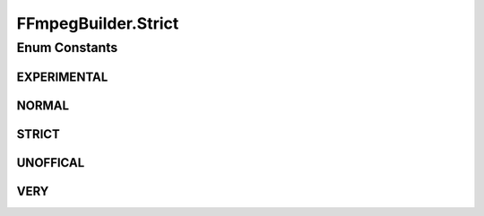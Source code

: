.. java:import:: com.google.common.base Preconditions

.. java:import:: com.google.common.collect ImmutableList

.. java:import:: net.bramp.ffmpeg FFmpegUtils

.. java:import:: net.bramp.ffmpeg.probe FFmpegProbeResult

.. java:import:: org.slf4j Logger

.. java:import:: org.slf4j LoggerFactory

.. java:import:: java.net URI

.. java:import:: java.util ArrayList

.. java:import:: java.util List

.. java:import:: java.util Map

.. java:import:: java.util TreeMap

.. java:import:: java.util.concurrent TimeUnit

FFmpegBuilder.Strict
====================

.. java:package:: net.bramp.ffmpeg.builder
   :noindex:

.. java:type:: public enum Strict
   :outertype: FFmpegBuilder

Enum Constants
--------------
EXPERIMENTAL
^^^^^^^^^^^^

.. java:field:: public static final FFmpegBuilder.Strict EXPERIMENTAL
   :outertype: FFmpegBuilder.Strict

NORMAL
^^^^^^

.. java:field:: public static final FFmpegBuilder.Strict NORMAL
   :outertype: FFmpegBuilder.Strict

STRICT
^^^^^^

.. java:field:: public static final FFmpegBuilder.Strict STRICT
   :outertype: FFmpegBuilder.Strict

UNOFFICAL
^^^^^^^^^

.. java:field:: public static final FFmpegBuilder.Strict UNOFFICAL
   :outertype: FFmpegBuilder.Strict

VERY
^^^^

.. java:field:: public static final FFmpegBuilder.Strict VERY
   :outertype: FFmpegBuilder.Strict

